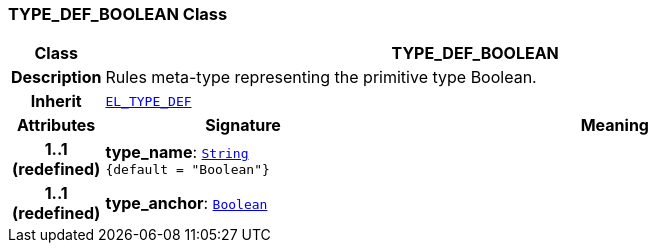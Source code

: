 === TYPE_DEF_BOOLEAN Class

[cols="^1,3,5"]
|===
h|*Class*
2+^h|*TYPE_DEF_BOOLEAN*

h|*Description*
2+a|Rules meta-type representing the primitive type Boolean.

h|*Inherit*
2+|`<<_el_type_def_class,EL_TYPE_DEF>>`

h|*Attributes*
^h|*Signature*
^h|*Meaning*

h|*1..1 +
(redefined)*
|*type_name*: `link:/releases/BASE/{lang_release}/foundation_types.html#_string_class[String^] +
{default{nbsp}={nbsp}"Boolean"}`
a|

h|*1..1 +
(redefined)*
|*type_anchor*: `link:/releases/BASE/{lang_release}/foundation_types.html#_boolean_class[Boolean^]`
a|
|===
